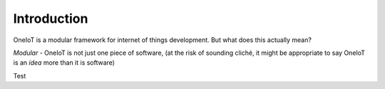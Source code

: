 Introduction
============

OneIoT is a modular framework for internet of things development. But what does this actually mean?

*Modular* - OneIoT is not just one piece of software, (at the risk of sounding cliché, it might be appropriate to say OneIoT is an *idea* more than it is software)

Test